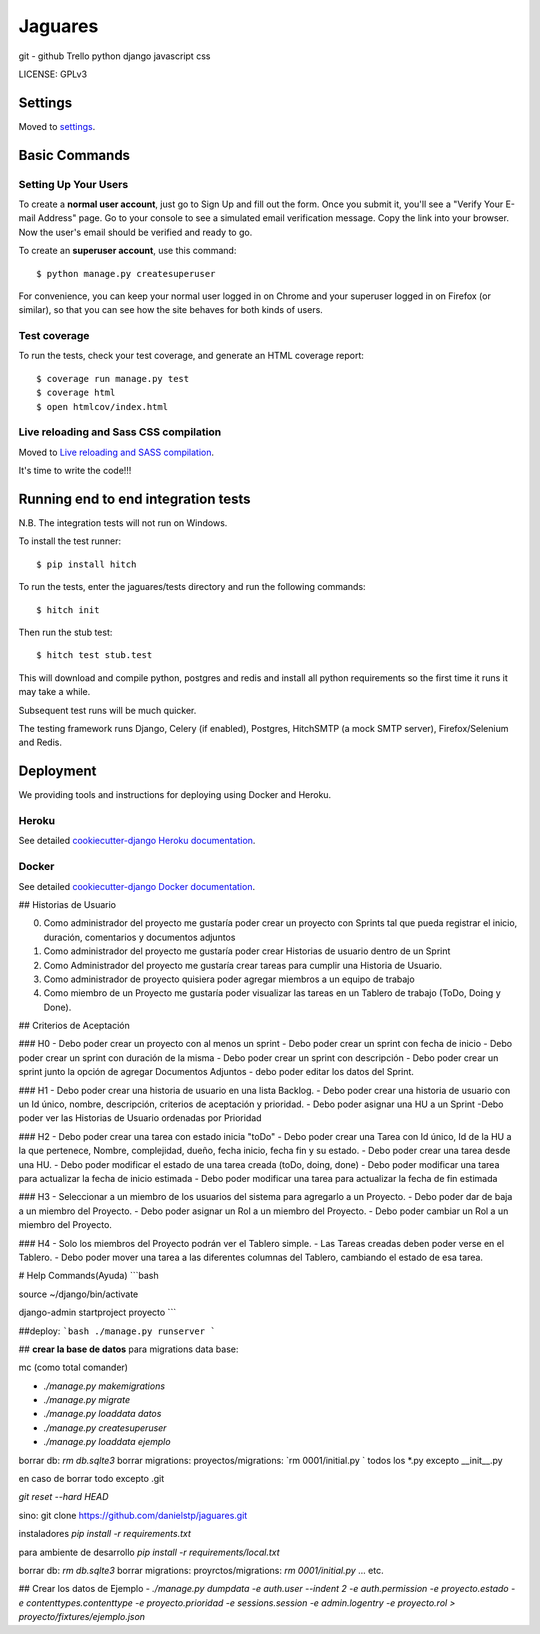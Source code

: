Jaguares
==============================

git - github
Trello
python
django
javascript
css


LICENSE: GPLv3

Settings
------------

Moved to settings_.

.. _settings: http://cookiecutter-django.readthedocs.org/en/latest/settings.html

Basic Commands
--------------

Setting Up Your Users
^^^^^^^^^^^^^^^^^^^^^

To create a **normal user account**, just go to Sign Up and fill out the form. Once you submit it, you'll see a "Verify Your E-mail Address" page. Go to your console to see a simulated email verification message. Copy the link into your browser. Now the user's email should be verified and ready to go.

To create an **superuser account**, use this command::

    $ python manage.py createsuperuser

For convenience, you can keep your normal user logged in on Chrome and your superuser logged in on Firefox (or similar), so that you can see how the site behaves for both kinds of users.

Test coverage
^^^^^^^^^^^^^

To run the tests, check your test coverage, and generate an HTML coverage report::

    $ coverage run manage.py test
    $ coverage html
    $ open htmlcov/index.html

Live reloading and Sass CSS compilation
^^^^^^^^^^^^^^^^^^^^^^^^^^^^^^^^^^^^^^^

Moved to `Live reloading and SASS compilation`_.

.. _`Live reloading and SASS compilation`: http://cookiecutter-django.readthedocs.org/en/latest/live-reloading-and-sass-compilation.html







It's time to write the code!!!


Running end to end integration tests
------------------------------------

N.B. The integration tests will not run on Windows.

To install the test runner::

  $ pip install hitch

To run the tests, enter the jaguares/tests directory and run the following commands::

  $ hitch init

Then run the stub test::

  $ hitch test stub.test

This will download and compile python, postgres and redis and install all python requirements so the first time it runs it may take a while.

Subsequent test runs will be much quicker.

The testing framework runs Django, Celery (if enabled), Postgres, HitchSMTP (a mock SMTP server), Firefox/Selenium and Redis.


Deployment
----------

We providing tools and instructions for deploying using Docker and Heroku.

Heroku
^^^^^^

.. image:: https://www.herokucdn.com/deploy/button.png
    :target: https://heroku.com/deploy

See detailed `cookiecutter-django Heroku documentation`_.

.. _`cookiecutter-django Heroku documentation`: http://cookiecutter-django.readthedocs.org/en/latest/deployment-on-heroku.html

Docker
^^^^^^

See detailed `cookiecutter-django Docker documentation`_.

.. _`cookiecutter-django Docker documentation`: http://cookiecutter-django.readthedocs.org/en/latest/deployment-with-docker.html


## Historias de Usuario

0. Como administrador del proyecto me gustaría poder crear un proyecto con Sprints tal que pueda registrar el inicio, duración, comentarios y documentos adjuntos
1. Como administrador del proyecto me gustaría poder crear Historias de usuario dentro de un Sprint
2. Como Administrador del proyecto me gustaría crear tareas para cumplir una Historia de Usuario.
3. Como administrador de proyecto quisiera poder agregar miembros a un equipo de trabajo
4. Como miembro de un Proyecto me gustaría poder visualizar las tareas en un Tablero de trabajo (ToDo, Doing y Done).

## Criterios de Aceptación

### H0
- Debo poder crear un proyecto con al menos un sprint
- Debo poder crear un sprint con fecha de inicio
- Debo poder crear un sprint con duración de la misma
- Debo poder crear un sprint con descripción 
- Debo poder crear un sprint junto la opción de agregar Documentos Adjuntos
- debo poder editar los datos del Sprint.

### H1
- Debo poder crear una historia de usuario en una lista Backlog.
- Debo poder crear una historia de usuario con un Id único, nombre, descripción, criterios de aceptación y prioridad.
- Debo poder asignar una HU a un Sprint
-Debo poder ver las Historias de Usuario ordenadas por Prioridad 

### H2
- Debo poder crear una tarea con estado inicia "toDo"
- Debo poder crear una Tarea con Id único, Id de la HU a la que pertenece, Nombre, complejidad, dueño, fecha inicio, fecha fin y su estado.
- Debo poder crear una tarea desde una HU.
- Debo poder modificar el estado de una tarea creada (toDo, doing, done)
- Debo poder modificar una tarea para actualizar la fecha de inicio estimada
- Debo poder modificar una tarea para actualizar la fecha de fin estimada

### H3
- Seleccionar a un miembro de los usuarios del sistema para agregarlo a un Proyecto.
- Debo poder dar de baja a un miembro del Proyecto.
- Debo poder asignar un Rol a un miembro del Proyecto.
- Debo poder cambiar un Rol a un miembro del Proyecto.

### H4
- Solo los miembros del Proyecto podrán ver el Tablero simple.
- Las Tareas creadas deben poder verse en el Tablero.
- Debo poder mover una tarea a las diferentes columnas del Tablero, cambiando el estado de esa tarea.

# Help Commands(Ayuda)
```bash

source ~/django/bin/activate

django-admin startproject proyecto
```

##deploy:
```bash
./manage.py runserver
```

## **crear la base de datos**
para migrations data base:

mc (como total comander)


- `./manage.py makemigrations`
- `./manage.py migrate`
- `./manage.py loaddata datos`
- `./manage.py createsuperuser`
- `./manage.py loaddata ejemplo`

borrar db: `rm db.sqlte3`
borrar migrations:
proyectos/migrations: `rm 0001/initial.py ` todos los *.py excepto __init__.py

en caso de borrar todo excepto .git

`git reset --hard HEAD`


sino:
git clone https://github.com/danielstp/jaguares.git


instaladores
`pip install -r requirements.txt`

para ambiente de desarrollo
`pip install -r requirements/local.txt`

borrar db: `rm db.sqlte3`
borrar migrations:
proyrctos/migrations: `rm 0001/initial.py`  ... etc.

## Crear los datos de Ejemplo
- `./manage.py dumpdata -e auth.user --indent 2 -e auth.permission -e proyecto.estado -e contenttypes.contenttype -e proyecto.prioridad -e sessions.session -e admin.logentry -e proyecto.rol > proyecto/fixtures/ejemplo.json`
